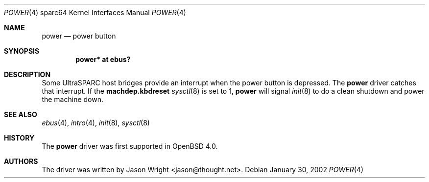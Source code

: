 .\"     $OpenBSD: power.4,v 1.1 2006/09/09 14:04:12 jason Exp $
.\"
.\" Copyright (c) 2006 Jason L. Wright (jason@thought.net)
.\" All rights reserved.
.\"
.\" Redistribution and use in source and binary forms, with or without
.\" modification, are permitted provided that the following conditions
.\" are met:
.\" 1. Redistributions of source code must retain the above copyright
.\"    notice, this list of conditions and the following disclaimer.
.\" 2. Redistributions in binary form must reproduce the above copyright
.\"    notice, this list of conditions and the following disclaimer in the
.\"    documentation and/or other materials provided with the distribution.
.\"
.\" THIS SOFTWARE IS PROVIDED BY THE AUTHOR ``AS IS'' AND ANY EXPRESS OR
.\" IMPLIED WARRANTIES, INCLUDING, BUT NOT LIMITED TO, THE IMPLIED
.\" WARRANTIES OF MERCHANTABILITY AND FITNESS FOR A PARTICULAR PURPOSE ARE
.\" DISCLAIMED.  IN NO EVENT SHALL THE AUTHOR BE LIABLE FOR ANY DIRECT,
.\" INDIRECT, INCIDENTAL, SPECIAL, EXEMPLARY, OR CONSEQUENTIAL DAMAGES
.\" (INCLUDING, BUT NOT LIMITED TO, PROCUREMENT OF SUBSTITUTE GOODS OR
.\" SERVICES; LOSS OF USE, DATA, OR PROFITS; OR BUSINESS INTERRUPTION)
.\" HOWEVER CAUSED AND ON ANY THEORY OF LIABILITY, WHETHER IN CONTRACT,
.\" STRICT LIABILITY, OR TORT (INCLUDING NEGLIGENCE OR OTHERWISE) ARISING IN
.\" ANY WAY OUT OF THE USE OF THIS SOFTWARE, EVEN IF ADVISED OF THE
.\" POSSIBILITY OF SUCH DAMAGE.
.\"
.Dd January 30, 2002
.Dt POWER 4 sparc64
.Os
.Sh NAME
.Nm power
.Nd power button
.Sh SYNOPSIS
.Cd "power* at ebus?"
.Sh DESCRIPTION
Some UltraSPARC host bridges provide an interrupt when the power button
is depressed.
The
.Nm
driver catches that interrupt.
If the
.Nm machdep.kbdreset
.Xr sysctl 8
is set to 1,
.Nm power
will signal
.Xr init 8
to do a clean shutdown and power the machine down.
.Sh SEE ALSO
.Xr ebus 4 ,
.Xr intro 4 ,
.Xr init 8 ,
.Xr sysctl 8
.Sh HISTORY
The
.Nm
driver was first supported in
.Ox 4.0 .
.Sh AUTHORS
The driver was written by
.An Jason Wright Aq jason@thought.net .
